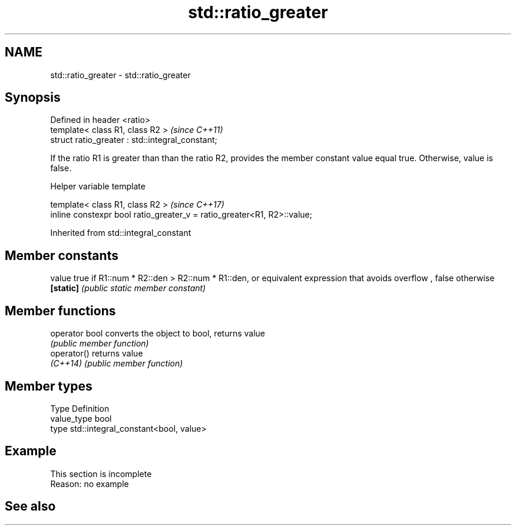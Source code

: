 .TH std::ratio_greater 3 "2020.03.24" "http://cppreference.com" "C++ Standard Libary"
.SH NAME
std::ratio_greater \- std::ratio_greater

.SH Synopsis
   Defined in header <ratio>
   template< class R1, class R2 >                  \fI(since C++11)\fP
   struct ratio_greater : std::integral_constant;

   If the ratio R1 is greater than than the ratio R2, provides the member constant value equal true. Otherwise, value is false.

  Helper variable template

   template< class R1, class R2 >                                         \fI(since C++17)\fP
   inline constexpr bool ratio_greater_v = ratio_greater<R1, R2>::value;

Inherited from std::integral_constant

.SH Member constants

   value    true if R1::num * R2::den > R2::num * R1::den, or equivalent expression that avoids overflow , false otherwise
   \fB[static]\fP \fI(public static member constant)\fP

.SH Member functions

   operator bool converts the object to bool, returns value
                 \fI(public member function)\fP
   operator()    returns value
   \fI(C++14)\fP       \fI(public member function)\fP

.SH Member types

   Type       Definition
   value_type bool
   type       std::integral_constant<bool, value>

.SH Example

    This section is incomplete
    Reason: no example

.SH See also
